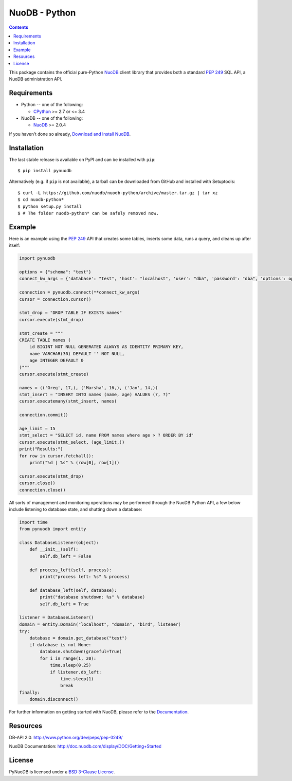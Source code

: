 ==============
NuoDB - Python
==============

.. image:: https://travis-ci.org/nuodb/nuodb-python.svg?branch=master
    :target: https://travis-ci.org/nuodb/nuodb-python
.. image:: https://gemnasium.com/nuodb/nuodb-python.svg
    :target: https://gemnasium.com/nuodb/nuodb-python
.. image:: https://landscape.io/github/nuodb/nuodb-python/master/landscape.svg?style=flat
   :target: https://landscape.io/github/nuodb/nuodb-python/master
   :alt: Code Health

.. contents::

This package contains the official pure-Python NuoDB_ client library that
provides both a standard `PEP 249`_ SQL API, a NuoDB administration API.

Requirements
------------

* Python -- one of the following:

  - CPython_ >= 2.7 or <= 3.4

* NuoDB -- one of the following:

  - NuoDB_ >= 2.0.4

If you haven't done so already, `Download and Install NuoDB <http://dev.nuodb.com/download-nuodb/request/download/>`_.

Installation
------------

The last stable release is available on PyPI and can be installed with ``pip``::

    $ pip install pynuodb

Alternatively (e.g. if ``pip`` is not available), a tarball can be downloaded
from GitHub and installed with Setuptools::

    $ curl -L https://github.com/nuodb/nuodb-python/archive/master.tar.gz | tar xz
    $ cd nuodb-python*
    $ python setup.py install
    $ # The folder nuodb-python* can be safely removed now.

Example
-------

Here is an example using the `PEP 249`_ API that creates some tables, inserts
some data, runs a query, and cleans up after itself:

.. code:: python

    import pynuodb

    options = {"schema": "test"}
    connect_kw_args = {'database': "test", 'host': "localhost", 'user': "dba", 'password': "dba", 'options': options}

    connection = pynuodb.connect(**connect_kw_args)
    cursor = connection.cursor()

    stmt_drop = "DROP TABLE IF EXISTS names"
    cursor.execute(stmt_drop)

    stmt_create = """
    CREATE TABLE names (
        id BIGINT NOT NULL GENERATED ALWAYS AS IDENTITY PRIMARY KEY,
        name VARCHAR(30) DEFAULT '' NOT NULL,
        age INTEGER DEFAULT 0
    )"""
    cursor.execute(stmt_create)

    names = (('Greg', 17,), ('Marsha', 16,), ('Jan', 14,))
    stmt_insert = "INSERT INTO names (name, age) VALUES (?, ?)"
    cursor.executemany(stmt_insert, names)

    connection.commit()

    age_limit = 15
    stmt_select = "SELECT id, name FROM names where age > ? ORDER BY id"
    cursor.execute(stmt_select, (age_limit,))
    print("Results:")
    for row in cursor.fetchall():
        print("%d | %s" % (row[0], row[1]))

    cursor.execute(stmt_drop)
    cursor.close()
    connection.close()

All sorts of management and monitoring operations may be performed through the
NuoDB Python API, a few below include listening to database state, and shutting
down a database:

.. code:: python

    import time
    from pynuodb import entity

    class DatabaseListener(object):
        def __init__(self):
            self.db_left = False

        def process_left(self, process):
            print("process left: %s" % process)

        def database_left(self, database):
            print("database shutdown: %s" % database)
            self.db_left = True

    listener = DatabaseListener()
    domain = entity.Domain("localhost", "domain", "bird", listener)
    try:
        database = domain.get_database("test")
        if database is not None:
            database.shutdown(graceful=True)
            for i in range(1, 20):
                time.sleep(0.25)
                if listener.db_left:
                    time.sleep(1)
                    break
    finally:
        domain.disconnect()

For further information on getting started with NuoDB, please refer to the Documentation_.

Resources
---------

DB-API 2.0: http://www.python.org/dev/peps/pep-0249/

NuoDB Documentation: http://doc.nuodb.com/display/DOC/Getting+Started

License
-------

PyNuoDB is licensed under a `BSD 3-Clause License <https://github.com/nuodb/nuodb-python/blob/master/LICENSE>`_.

.. _Documentation: http://doc.nuodb.com/display/DOC/Getting+Started
.. _NuoDB: http://www.nuodb.com/
.. _CPython: http://www.python.org/
.. _PEP 249: https://www.python.org/dev/peps/pep-0249/
